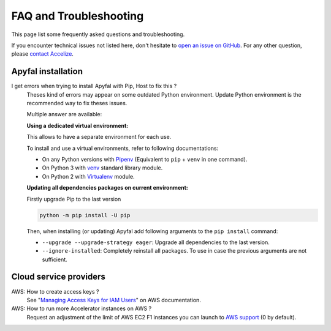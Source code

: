 FAQ and Troubleshooting
=======================

This page list some frequently asked questions and troubleshooting.

If you encounter technical issues not listed here, don't hesitate to
`open an issue on GitHub`_. For any other question, please `contact Accelize`_.


Apyfal installation
-------------------

I get errors when trying to install Apyfal with Pip, Host to fix this ?
    Theses kind of errors may appear on some outdated Python environment.
    Update Python environment is the recommended way to fix theses issues.

    Multiple answer are available:

    **Using a dedicated virtual environment:**

    This allows to have a separate environment for each use.

    To install and use a virtual environments, refer to following
    documentations:

    * On any Python versions with `Pipenv`_ (Equivalent to ``pip`` + ``venv`` in
      one command).
    * On Python 3 with `venv`_ standard library module.
    * On Python 2 with `Virtualenv`_ module.

    **Updating all dependencies packages on current environment:**

    Firstly upgrade Pip to the last version

    .. code-block:: bash

        python -m pip install -U pip

    Then, when installing (or updating) Apyfal add following arguments
    to the ``pip install`` command:

    * ``--upgrade --upgrade-strategy eager``: Upgrade all dependencies to the
      last version.
    * ``--ignore-installed``: Completely reinstall all packages.
      To use in case the previous arguments are not sufficient.

Cloud service providers
-----------------------

AWS: How to create access keys ?
    See "`Managing Access Keys for IAM Users`_" on AWS documentation.

AWS: How to run more Accelerator instances on AWS ?
    Request an adjustment of the limit of AWS EC2 F1 instances you can launch
    to `AWS support`_ (0 by default).

.. _contact Accelize: https://www.accelize.com/contact-us
.. _open an issue on Github: https://github.com/Accelize/apyfal/issues
.. _venv: https://docs.python.org/3/library/venv.html
.. _Virtualenv: https://virtualenv.pypa.io
.. _Pipenv: https://pipenv.readthedocs.io
.. _Managing Access Keys for IAM Users: https://docs.aws.amazon.com/IAM/latest/UserGuide/id_credentials_access-keys.html
.. _AWS support: http://aws.amazon.com/contact-us/ec2-request
